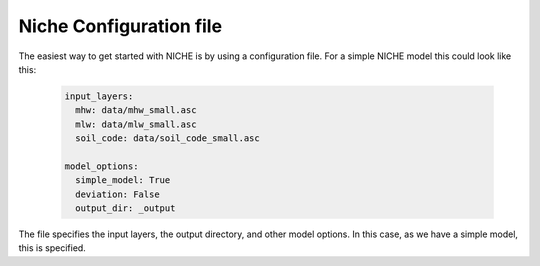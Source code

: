 ########################
Niche Configuration file
########################

The easiest way to get started with NICHE is by using a configuration file.
For a simple NICHE model this could look like this:

 .. code-block:: yaml

     input_layers:
       mhw: data/mhw_small.asc
       mlw: data/mlw_small.asc
       soil_code: data/soil_code_small.asc

     model_options:
       simple_model: True
       deviation: False
       output_dir: _output

The file specifies the input layers, the output directory, and other model options.
In this case, as we have a simple model, this is specified.

